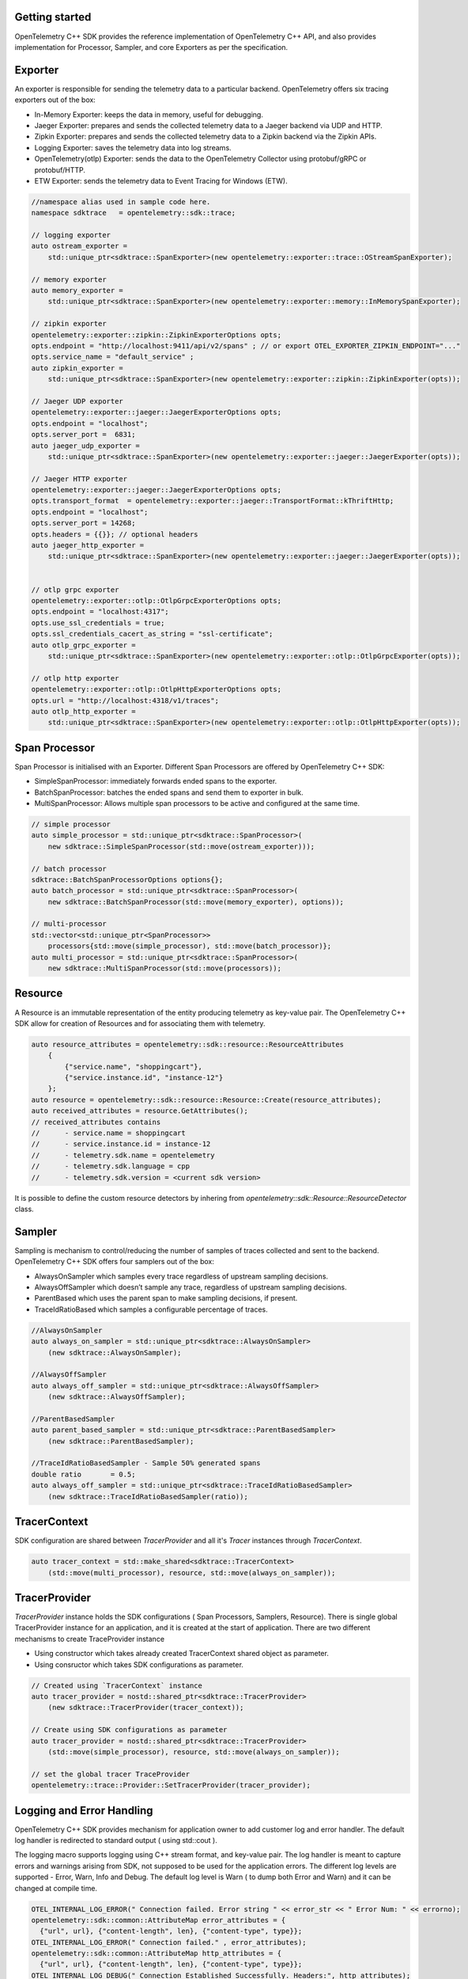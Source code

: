 Getting started
^^^^^^^^^^^^^^^

OpenTelemetry C++ SDK provides the reference implementation of OpenTelemetry C++ API,
and also provides implementation for Processor, Sampler, and core Exporters as per the
specification.


Exporter
^^^^^^^^

An exporter is responsible for sending the telemetry data to a particular backend.
OpenTelemetry offers six tracing exporters out of the box:

- In-Memory Exporter: keeps the data in memory, useful for debugging.
- Jaeger Exporter: prepares and sends the collected telemetry data to a Jaeger backend via UDP and HTTP.
- Zipkin Exporter: prepares and sends the collected telemetry data to a Zipkin backend via the Zipkin APIs.
- Logging Exporter: saves the telemetry data into log streams.
- OpenTelemetry(otlp) Exporter: sends the data to the OpenTelemetry Collector using protobuf/gRPC or protobuf/HTTP.
- ETW Exporter: sends the telemetry data to Event Tracing for Windows (ETW).

.. code:: cpp

    //namespace alias used in sample code here.
    namespace sdktrace   = opentelemetry::sdk::trace;

    // logging exporter
    auto ostream_exporter =
        std::unique_ptr<sdktrace::SpanExporter>(new opentelemetry::exporter::trace::OStreamSpanExporter);

    // memory exporter
    auto memory_exporter =
        std::unique_ptr<sdktrace::SpanExporter>(new opentelemetry::exporter::memory::InMemorySpanExporter);

    // zipkin exporter
    opentelemetry::exporter::zipkin::ZipkinExporterOptions opts;
    opts.endpoint = "http://localhost:9411/api/v2/spans" ; // or export OTEL_EXPORTER_ZIPKIN_ENDPOINT="..."
    opts.service_name = "default_service" ;
    auto zipkin_exporter =
        std::unique_ptr<sdktrace::SpanExporter>(new opentelemetry::exporter::zipkin::ZipkinExporter(opts));

    // Jaeger UDP exporter
    opentelemetry::exporter::jaeger::JaegerExporterOptions opts;
    opts.endpoint = "localhost";
    opts.server_port =  6831;
    auto jaeger_udp_exporter =
        std::unique_ptr<sdktrace::SpanExporter>(new opentelemetry::exporter::jaeger::JaegerExporter(opts));

    // Jaeger HTTP exporter
    opentelemetry::exporter::jaeger::JaegerExporterOptions opts;
    opts.transport_format  = opentelemetry::exporter::jaeger::TransportFormat::kThriftHttp;
    opts.endpoint = "localhost";
    opts.server_port = 14268;
    opts.headers = {{}}; // optional headers
    auto jaeger_http_exporter =
        std::unique_ptr<sdktrace::SpanExporter>(new opentelemetry::exporter::jaeger::JaegerExporter(opts));


    // otlp grpc exporter
    opentelemetry::exporter::otlp::OtlpGrpcExporterOptions opts;
    opts.endpoint = "localhost:4317";
    opts.use_ssl_credentials = true;
    opts.ssl_credentials_cacert_as_string = "ssl-certificate";
    auto otlp_grpc_exporter =
        std::unique_ptr<sdktrace::SpanExporter>(new opentelemetry::exporter::otlp::OtlpGrpcExporter(opts));

    // otlp http exporter
    opentelemetry::exporter::otlp::OtlpHttpExporterOptions opts;
    opts.url = "http://localhost:4318/v1/traces";
    auto otlp_http_exporter =
        std::unique_ptr<sdktrace::SpanExporter>(new opentelemetry::exporter::otlp::OtlpHttpExporter(opts));


Span Processor
^^^^^^^^^^^^^^

Span Processor is initialised with an Exporter. Different Span Processors are offered by OpenTelemetry C++ SDK:

- SimpleSpanProcessor: immediately forwards ended spans to the exporter.
- BatchSpanProcessor: batches the ended spans and send them to exporter in bulk.
- MultiSpanProcessor: Allows multiple span processors to be active and configured at the same time.

.. code:: cpp

    // simple processor
    auto simple_processor = std::unique_ptr<sdktrace::SpanProcessor>(
        new sdktrace::SimpleSpanProcessor(std::move(ostream_exporter)));

    // batch processor
    sdktrace::BatchSpanProcessorOptions options{};
    auto batch_processor = std::unique_ptr<sdktrace::SpanProcessor>(
        new sdktrace::BatchSpanProcessor(std::move(memory_exporter), options));

    // multi-processor
    std::vector<std::unique_ptr<SpanProcessor>>
        processors{std::move(simple_processor), std::move(batch_processor)};
    auto multi_processor = std::unique_ptr<sdktrace::SpanProcessor>(
        new sdktrace::MultiSpanProcessor(std::move(processors));

Resource
^^^^^^^^

A Resource is an immutable representation of the entity producing telemetry as key-value pair.
The OpenTelemetry C++ SDK allow for creation of Resources and for associating them with telemetry.

.. code:: cpp

    auto resource_attributes = opentelemetry::sdk::resource::ResourceAttributes
        {
            {"service.name", "shoppingcart"},
            {"service.instance.id", "instance-12"}
        };
    auto resource = opentelemetry::sdk::resource::Resource::Create(resource_attributes);
    auto received_attributes = resource.GetAttributes();
    // received_attributes contains
    //      - service.name = shoppingcart
    //      - service.instance.id = instance-12
    //      - telemetry.sdk.name = opentelemetry
    //      - telemetry.sdk.language = cpp
    //      - telemetry.sdk.version = <current sdk version>

It is possible to define the custom resource detectors by inhering from
`opentelemetry::sdk::Resource::ResourceDetector` class.

Sampler
^^^^^^^

Sampling is mechanism to control/reducing the number of samples of traces collected and sent to the backend.
OpenTelemetry C++ SDK  offers four samplers out of the box:

- AlwaysOnSampler which samples every trace regardless of upstream sampling decisions.
- AlwaysOffSampler which doesn’t sample any trace, regardless of upstream sampling decisions.
- ParentBased which uses the parent span to make sampling decisions, if present.
- TraceIdRatioBased which samples a configurable percentage of traces.

.. code:: cpp

    //AlwaysOnSampler
    auto always_on_sampler = std::unique_ptr<sdktrace::AlwaysOnSampler>
        (new sdktrace::AlwaysOnSampler);

    //AlwaysOffSampler
    auto always_off_sampler = std::unique_ptr<sdktrace::AlwaysOffSampler>
        (new sdktrace::AlwaysOffSampler);

    //ParentBasedSampler
    auto parent_based_sampler = std::unique_ptr<sdktrace::ParentBasedSampler>
        (new sdktrace::ParentBasedSampler);

    //TraceIdRatioBasedSampler - Sample 50% generated spans
    double ratio       = 0.5;
    auto always_off_sampler = std::unique_ptr<sdktrace::TraceIdRatioBasedSampler>
        (new sdktrace::TraceIdRatioBasedSampler(ratio));

TracerContext
^^^^^^^^^^^^^

SDK configuration are shared between `TracerProvider` and all it's `Tracer` instances through `TracerContext`.

.. code:: cpp

    auto tracer_context = std::make_shared<sdktrace::TracerContext>
        (std::move(multi_processor), resource, std::move(always_on_sampler));

TracerProvider
^^^^^^^^^^^^^^

`TracerProvider` instance holds the SDK configurations ( Span Processors, Samplers, Resource). There is single
global TracerProvider instance for an application, and it is created at the start of application.
There are two different mechanisms to create TraceProvider instance

- Using constructor which takes already created TracerContext shared object as parameter.
- Using consructor which takes SDK configurations as parameter.

.. code:: cpp

    // Created using `TracerContext` instance
    auto tracer_provider = nostd::shared_ptr<sdktrace::TracerProvider>
        (new sdktrace::TracerProvider(tracer_context));

    // Create using SDK configurations as parameter
    auto tracer_provider = nostd::shared_ptr<sdktrace::TracerProvider>
        (std::move(simple_processor), resource, std::move(always_on_sampler));

    // set the global tracer TraceProvider
    opentelemetry::trace::Provider::SetTracerProvider(tracer_provider);


Logging and Error Handling
^^^^^^^^^^^^^^^^^^^^^^^^^^

OpenTelemetry C++ SDK provides mechanism for application owner to add customer log and error handler.
The default log handler is redirected to standard output ( using std::cout ).

The logging macro supports logging using C++ stream format, and key-value pair.
The log handler is meant to capture errors and warnings arising from SDK, not supposed to be used for the application errors.
The different log levels are supported - Error, Warn, Info and Debug. The default log level is Warn ( to dump both Error and Warn)
and it can be changed at compile time.

.. code:: cpp

    OTEL_INTERNAL_LOG_ERROR(" Connection failed. Error string " << error_str << " Error Num: " << errorno);
    opentelemetry::sdk::common::AttributeMap error_attributes = {
      {"url", url}, {"content-length", len}, {"content-type", type}};
    OTEL_INTERNAL_LOG_ERROR(" Connection failed." , error_attributes);
    opentelemetry::sdk::common::AttributeMap http_attributes = {
      {"url", url}, {"content-length", len}, {"content-type", type}};
    OTEL_INTERNAL_LOG_DEBUG(" Connection Established Successfully. Headers:", http_attributes);

The custom log handler can be defined by inheriting from `opentelemetry::sdk::common::internal_log::LogHandler` class.

.. code:: cpp

    class CustomLogHandler : public opentelemetry::sdk::common::internal_log::LogHandler
    {
        void Handle(opentelemetry::sdk::common::internal_log::LogLevel level,
                    const char \*file,
                    int line,
                    const char \*msg,
                    const opentelemetry::sdk::common::AttributeMap &attributes) noexcept override

        {
            // add implementation here
        }
    };
    opentelemetry::sdk::common::internal_log::GlobalLogHandler::SetLogHandler(CustomLogHandler());
    opentelemetry::sdk::common::internal_log::GlobalLogHandler::SetLogLevel(opentelemetry::sdk::common::internal_log::LogLevel::Debug);
